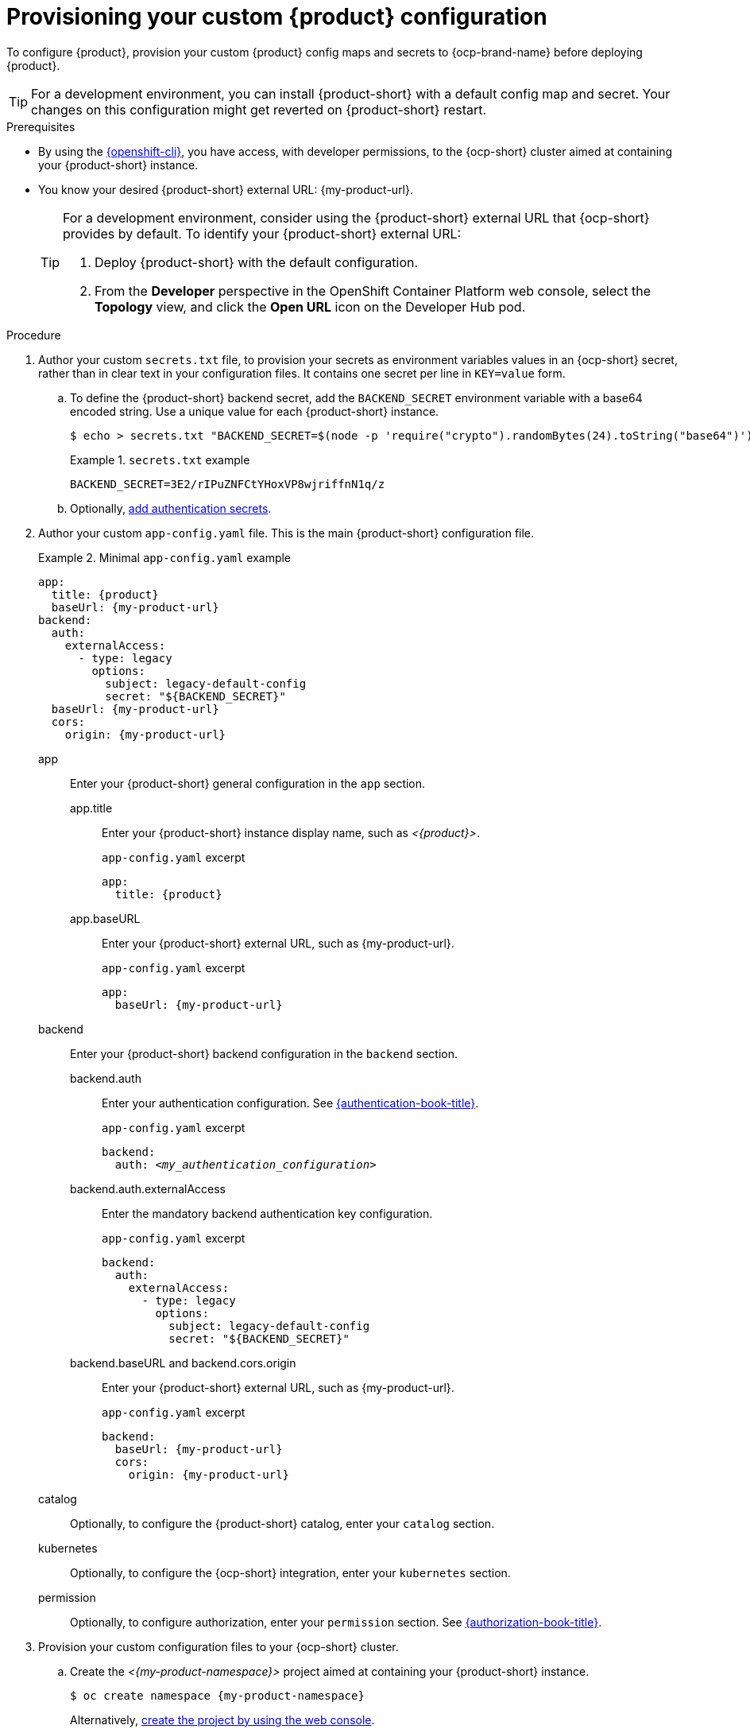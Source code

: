 [id="provisioning-your-custom-configuration"]
= Provisioning your custom {product} configuration

To configure {product}, provision your custom {product} config maps and secrets to {ocp-brand-name} before deploying {product}.

[TIP]
====
For a development environment, you can install {product-short} with a default config map and secret.
Your changes on this configuration might get reverted on {product-short} restart.
====

.Prerequisites
* By using the link:https://docs.redhat.com/en/documentation/openshift_container_platform/{ocp-version}/html-single/cli_tools/index#cli-about-cli_cli-developer-commands[{openshift-cli}], you have access, with developer permissions, to the {ocp-short} cluster aimed at containing your {product-short} instance.
* You know your desired {product-short} external URL: pass:c,a,q[{my-product-url}].
+
[TIP]
====
For a development environment, consider using the {product-short} external URL that {ocp-short} provides by default.
To identify your {product-short} external URL:

. Deploy {product-short} with the default configuration.
. From the *Developer* perspective in the OpenShift Container Platform web console, select the *Topology* view, and click the *Open URL* icon on the Developer Hub pod.
====


.Procedure
. Author your custom `secrets.txt` file, to provision your secrets as environment variables values in an {ocp-short} secret, rather than in clear text in your configuration files.
It contains one secret per line in `KEY=value` form.

.. To define the {product-short} backend secret, add the `BACKEND_SECRET` environment variable with a base64 encoded string.
Use a unique value for each {product-short} instance.
+
[source,terminal,subs="+attributes"]
----
$ echo > secrets.txt "BACKEND_SECRET=$(node -p 'require("crypto").randomBytes(24).toString("base64")')"
----
+
.`secrets.txt` example
====
----
BACKEND_SECRET=3E2/rIPuZNFCtYHoxVP8wjriffnN1q/z
----
====

.. Optionally, link:{authentication-book-url}[add authentication secrets].

. Author your custom `app-config.yaml` file.
This is the main {product-short} configuration file.
+
.Minimal `app-config.yaml` example
====
[source,yaml,subs="+attributes,+quotes"]
----
app:
  title: {product}
  baseUrl: {my-product-url}
backend:
  auth:
    externalAccess:
      - type: legacy
        options:
          subject: legacy-default-config
          secret: "${BACKEND_SECRET}"
  baseUrl: {my-product-url}
  cors:
    origin: {my-product-url}
----
====

app::
Enter your {product-short} general configuration in the `app` section.

app.title::: Enter your {product-short} instance display name, such as _<{product}>_.
+
.`app-config.yaml` excerpt
[source,yaml,subs="attributes+"]
----
app:
  title: {product}
----

app.baseURL::: Enter your {product-short} external URL, such as pass:c,a,q[{my-product-url}].
+
.`app-config.yaml` excerpt
[source,yaml,subs="+attributes,+quotes"]
----
app:
  baseUrl: {my-product-url}
----

backend::
Enter your {product-short} backend configuration in the `backend` section.

backend.auth::: Enter your authentication configuration.
See link:{authentication-book-url}[{authentication-book-title}].
+
.`app-config.yaml` excerpt
[source,yaml,subs="+attributes,+quotes"]
----
backend:
  auth: _<my_authentication_configuration>_
----

backend.auth.externalAccess:::
Enter the mandatory backend authentication key configuration.
+
.`app-config.yaml` excerpt
[source,yaml,subs="+attributes,+quotes"]
----
backend:
  auth:
    externalAccess:
      - type: legacy
        options:
          subject: legacy-default-config
          secret: "${BACKEND_SECRET}"
----

backend.baseURL and backend.cors.origin::: Enter your {product-short} external URL, such as pass:c,a,q[{my-product-url}].
+
.`app-config.yaml` excerpt
[source,yaml,subs="+attributes,+quotes"]
----
backend:
  baseUrl: {my-product-url}
  cors:
    origin: {my-product-url}
----

catalog::
Optionally, to configure the {product-short} catalog, enter your `catalog` section.

kubernetes::
Optionally, to configure the {ocp-short} integration, enter your `kubernetes` section.

permission::
Optionally, to configure authorization, enter your `permission` section.
See link:{authorization-book-url}[{authorization-book-title}].

. Provision your custom configuration files to your {ocp-short} cluster.

.. Create the _<{my-product-namespace}>_ project aimed at containing your {product-short} instance.
+
[source,terminal,subs="+attributes,+quotes"]
----
$ oc create namespace {my-product-namespace}
----
+
Alternatively, link:https://docs.redhat.com/en/documentation/openshift_container_platform/{ocp-version}/html-single/building_applications/index#creating-a-project-using-the-web-console_projects[create the project by using the web console].

.. Provision your `app-config.yaml` file to the `app-config` config map.
+
[source,terminal]
----
$ oc create configmap app-config --from-file=app-config.yaml
----
+
Alternatively, link:https://docs.redhat.com/en/documentation/openshift_container_platform/{ocp-version}/html-single/nodes/index#nnodes-pods-configmap-create-from-console_configmaps[create the config map by using the web console].

.. Provision your `secrets.txt` to the `my-rhdh-secrets` secret.
+
[source,terminal]
----
$ oc create secret generic my-rhdh-secrets --from-file=secrets.txt
----
+
Alternatively,
link:https://docs.redhat.com/en/documentation/openshift_container_platform/{ocp-version}/html-single/nodes/index#nodes-pods-secrets-creating-web-console-secrets_nodes-pods-secrets[create the secret by using the web console].

.Next steps

Consider provisioning additional config maps and secrets:

* To use an external PostgreSQL database, xref:configuring-external-postgresql-databases[provision your PostgreSQL database secrets].
+
[TIP]
====
On a development environment, consider skipping this step and using the internal PostgreSQL database.
====

* To enable dynamic plugins, link:{installing-and-viewing-dynamic-plugins-url}[provision the dynamic plugins config map].

* To configure authorization by using external files, link:{authorization-book-url}#managing-authorizations-by-using-external-files[provision the RBAC policies config map].
